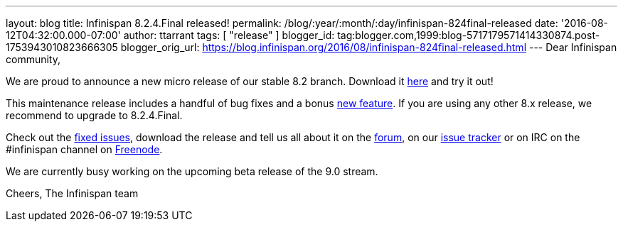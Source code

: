 ---
layout: blog
title: Infinispan 8.2.4.Final released!
permalink: /blog/:year/:month/:day/infinispan-824final-released
date: '2016-08-12T04:32:00.000-07:00'
author: ttarrant
tags: [ "release" ]
blogger_id: tag:blogger.com,1999:blog-5717179571414330874.post-1753943010823666305
blogger_orig_url: https://blog.infinispan.org/2016/08/infinispan-824final-released.html
---
Dear Infinispan community,

We are proud to announce a new micro release of our stable 8.2 branch.
Download it http://infinispan.org/download/[here] and try it out!

This maintenance release includes a handful of bug fixes and a bonus
https://issues.jboss.org/browse/ISPN-6922[new feature]. If you are using
any other 8.x release, we recommend to upgrade to 8.2.4.Final.

Check out the
https://issues.jboss.org/secure/ReleaseNote.jspa?projectId=12310799&version=12330964[fixed
issues], download the release and tell us all about it on the
https://developer.jboss.org/en/infinispan/content[forum], on our
https://issues.jboss.org/projects/ISPN[issue tracker] or on IRC on the
#infinispan channel on
http://webchat.freenode.net/?channels=%23infinispan[Freenode].

We are currently busy working on the upcoming beta release of the 9.0
stream.

Cheers,
The Infinispan team

